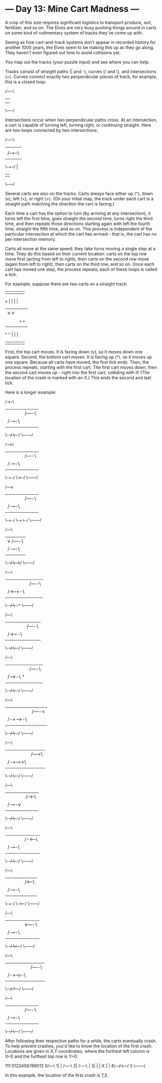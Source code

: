 * --- Day 13: Mine Cart Madness ---

   A crop of this size requires significant logistics to transport produce,
   soil, fertilizer, and so on. The Elves are very busy pushing things around
   in carts on some kind of rudimentary system of tracks they've come up
   with.

   Seeing as how cart-and-track systems don't appear in recorded history for
   another 1000 years, the Elves seem to be making this up as they go along.
   They haven't even figured out how to avoid collisions yet.

   You map out the tracks (your puzzle input) and see where you can help.

   Tracks consist of straight paths (| and -), curves (/ and \), and
   intersections (+). Curves connect exactly two perpendicular pieces of
   track; for example, this is a closed loop:

 /----\
 |    |
 |    |
 \----/

   Intersections occur when two perpendicular paths cross. At an
   intersection, a cart is capable of turning left, turning right, or
   continuing straight. Here are two loops connected by two intersections:

 /-----\
 |     |
 |  /--+--\
 |  |  |  |
 \--+--/  |
    |     |
    \-----/

   Several carts are also on the tracks. Carts always face either up (^),
   down (v), left (<), or right (>). (On your initial map, the track under
   each cart is a straight path matching the direction the cart is facing.)

   Each time a cart has the option to turn (by arriving at any intersection),
   it turns left the first time, goes straight the second time, turns right
   the third time, and then repeats those directions starting again with left
   the fourth time, straight the fifth time, and so on. This process is
   independent of the particular intersection at which the cart has arrived -
   that is, the cart has no per-intersection memory.

   Carts all move at the same speed; they take turns moving a single step at
   a time. They do this based on their current location: carts on the top row
   move first (acting from left to right), then carts on the second row move
   (again from left to right), then carts on the third row, and so on. Once
   each cart has moved one step, the process repeats; each of these loops is
   called a tick.

   For example, suppose there are two carts on a straight track:

 |  |  |  |  |
 v  |  |  |  |
 |  v  v  |  |
 |  |  |  v  X
 |  |  ^  ^  |
 ^  ^  |  |  |
 |  |  |  |  |

   First, the top cart moves. It is facing down (v), so it moves down one
   square. Second, the bottom cart moves. It is facing up (^), so it moves up
   one square. Because all carts have moved, the first tick ends. Then, the
   process repeats, starting with the first cart. The first cart moves down,
   then the second cart moves up - right into the first cart, colliding with
   it! (The location of the crash is marked with an X.) This ends the second
   and last tick.

   Here is a longer example:

 /->-\       
 |   |  /----\
 | /-+--+-\  |
 | | |  | v  |
 \-+-/  \-+--/
   \------/  

 /-->\       
 |   |  /----\
 | /-+--+-\  |
 | | |  | |  |
 \-+-/  \->--/
   \------/  

 /---v       
 |   |  /----\
 | /-+--+-\  |
 | | |  | |  |
 \-+-/  \-+>-/
   \------/  

 /---\       
 |   v  /----\
 | /-+--+-\  |
 | | |  | |  |
 \-+-/  \-+->/
   \------/  

 /---\       
 |   |  /----\
 | /->--+-\  |
 | | |  | |  |
 \-+-/  \-+--^
   \------/  

 /---\       
 |   |  /----\
 | /-+>-+-\  |
 | | |  | |  ^
 \-+-/  \-+--/
   \------/  

 /---\       
 |   |  /----\
 | /-+->+-\  ^
 | | |  | |  |
 \-+-/  \-+--/
   \------/  

 /---\       
 |   |  /----<
 | /-+-->-\  |
 | | |  | |  |
 \-+-/  \-+--/
   \------/  

 /---\       
 |   |  /---<\
 | /-+--+>\  |
 | | |  | |  |
 \-+-/  \-+--/
   \------/  

 /---\       
 |   |  /--<-\
 | /-+--+-v  |
 | | |  | |  |
 \-+-/  \-+--/
   \------/  

 /---\       
 |   |  /-<--\
 | /-+--+-\  |
 | | |  | v  |
 \-+-/  \-+--/
   \------/  

 /---\       
 |   |  /<---\
 | /-+--+-\  |
 | | |  | |  |
 \-+-/  \-<--/
   \------/  

 /---\       
 |   |  v----\
 | /-+--+-\  |
 | | |  | |  |
 \-+-/  \<+--/
   \------/  

 /---\       
 |   |  /----\
 | /-+--v-\  |
 | | |  | |  |
 \-+-/  ^-+--/
   \------/  

 /---\       
 |   |  /----\
 | /-+--+-\  |
 | | |  X |  |
 \-+-/  \-+--/
   \------/  

   After following their respective paths for a while, the carts eventually
   crash. To help prevent crashes, you'd like to know the location of the
   first crash. Locations are given in X,Y coordinates, where the furthest
   left column is X=0 and the furthest top row is Y=0:

            111
  0123456789012
 0/---\       
 1|   |  /----\
 2| /-+--+-\  |
 3| | |  X |  |
 4\-+-/  \-+--/
 5  \------/  

   In this example, the location of the first crash is 7,3.

